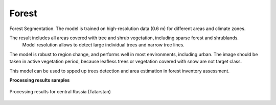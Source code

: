 Forest
------

Forest Segmentation. The model is trained on high-resolution data (0.6 m) for different areas and climate zones.

The result includes all areas covered with tree and shrub vegetation, including sparse forest and shrublands.
 Model resolution allows to detect large individual trees and narrow tree lines.

The model is robust to region change, and performs well in most environments, including urban. The image should be taken in active vegetation period, because leafless trees or vegetation covered with snow are not target class.

This model can be used to spped up trees detection and area estimation in forest inventory assessment.

**Processing results samples**

.. figure:: ../_static/processing_result/forest_model_2.png
   :alt: Processing result of forest model
   :align: center
   :width: 18cm
   
   Processing results for central Russia (Tatarstan)